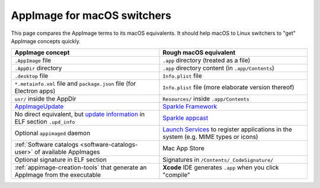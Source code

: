 AppImage for macOS switchers
============================

.. image:: /_static/img/dmg-AppImage.png

This page compares the AppImage terms to its macOS equivalents. It should help macOS to Linux switchers to "get" AppImage concepts quickly.

.. list-table::
   :widths: 50 50
   :header-rows: 1

   * - AppImage concept
     - Rough macOS equivalent
   * - ``.AppImage`` file
     - ``.app`` directory (treated as a file)
   * - ``.AppDir`` directory
     - ``.app`` directory content (in ``.app/Contents``)
   * - ``.desktop`` file
     - ``Info.plist`` file
   * - ``*.metainfo.xml`` file and  ``package.json`` file (for  Electron apps)
     - ``Info.plist`` file (more elaborate version thereof)
   * - ``usr/`` inside the AppDir
     - ``Resources/`` inside ``.app/Contents``
   * - `AppImageUpdate <https://github.com/AppImage/AppImageUpdate>`_
     - `Sparkle Framework <https://sparkle-project.org/>`_
   * - No direct equivalent, but `update information <https://github.com/AppImage/AppImageSpec/blob/master/draft.md#update-information>`_ in ELF section ``.upd_info``
     - `Sparkle appcast <https://sparkle-project.org/>`_
   * - Optional ``appimaged`` daemon
     - `Launch Services <https://developer.apple.com/documentation/coreservices/launch_services>`_ to register applications in the system (e.g. MIME types or icons)
   * - :ref:`Software catalogs <software-catalogs-user>` of available AppImages
     - Mac App Store
   * - Optional signature in ELF section
     - Signatures in ``/Contents/_CodeSignature/``
   * - :ref:`appimage-creation-tools` that generate an AppImage from the executable
     - **Xcode** IDE generates ``.app``  when you click "compile"

..
   TODO: Link signatures page
